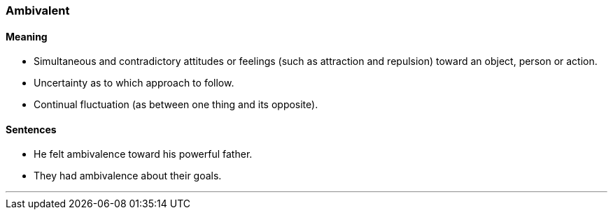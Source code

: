 === Ambivalent

==== Meaning

* Simultaneous and contradictory attitudes or feelings (such as attraction and repulsion) toward an object, person or action.
* Uncertainty as to which approach to follow.
* Continual fluctuation (as between one thing and its opposite).

==== Sentences

* He felt [.underline]#ambivalence# toward his powerful father.
* They had [.underline]#ambivalence# about their goals.

'''
